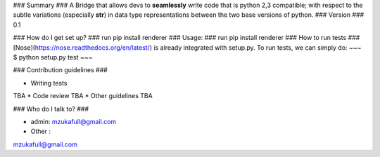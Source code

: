 ### Summary ###
A Bridge that allows devs to **seamlessly** write code that is python 2,3 compatible; with 
respect to the subtle variations (especially **str**) in data type representations between the two 
base versions of python.
### Version ###
0.1

### How do I get set up? ###
run pip install renderer
### Usage: ###
run pip install renderer
### How to run tests ###
[Nose](https://nose.readthedocs.org/en/latest/) is already integrated with setup.py. To run 
tests, we can simply do:
~~~
$ python setup.py test
~~~

### Contribution guidelines ###

* Writing tests
TBA
* Code review
TBA
* Other guidelines
TBA

### Who do I talk to? ###

* admin: mzukafull@gmail.com
* Other :
mzukafull@gmail.com

